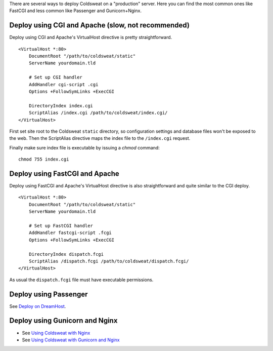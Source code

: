 There are several ways to deploy Coldsweat on a "production" server.
Here you can find the most common ones like FastCGI and less common like
Passenger and Gunicorn+Nginx.

Deploy using CGI and Apache (slow, not recommended)
---------------------------------------------------

Deploy using CGI and Apache's VirtualHost directive is pretty
straightforward.

::

   <VirtualHost *:80>
       DocumentRoot "/path/to/coldsweat/static"
       ServerName yourdomain.tld

       # Set up CGI handler
       AddHandler cgi-script .cgi
       Options +FollowSymLinks +ExecCGI

       DirectoryIndex index.cgi
       ScriptAlias /index.cgi /path/to/coldsweat/index.cgi/
   </VirtualHost>

First set site root to the Coldsweat ``static`` directory, so
configuration settings and database files won't be exposed to the web.
Then the ScriptAlias directive maps the index file to the ``/index.cgi``
request.

Finally make sure index file is executable by issuing a *chmod* command:

::

   chmod 755 index.cgi

Deploy using FastCGI and Apache
-------------------------------

Deploy using FastCGI and Apache's VirtualHost directive is also
straightforward and quite similar to the CGI deploy.

::

   <VirtualHost *:80>
       DocumentRoot "/path/to/coldsweat/static"
       ServerName yourdomain.tld

       # Set up FastCGI handler
       AddHandler fastcgi-script .fcgi
       Options +FollowSymLinks +ExecCGI

       DirectoryIndex dispatch.fcgi
       ScriptAlias /dispatch.fcgi /path/to/coldsweat/dispatch.fcgi/
   </VirtualHost>

As usual the ``dispatch.fcgi`` file must have executable permissions.

Deploy using Passenger
----------------------

See `Deploy on DreamHost`_.

Deploy using Gunicorn and Nginx
-------------------------------

-  See `Using Coldsweat with Nginx`_
-  See `Using Coldsweat with Gunicorn and Nginx`_

.. _Deploy on DreamHost: Deploy on DreamHost
.. _Using Coldsweat with Nginx: Using Coldsweat with Nginx
.. _Using Coldsweat with Gunicorn and Nginx: Using Coldsweat with Gunicorn and Nginx
